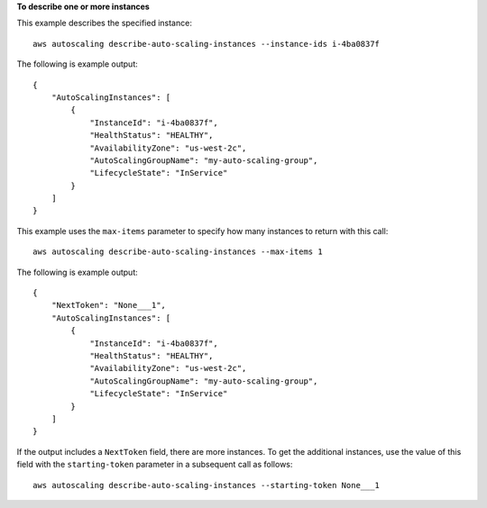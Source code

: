 **To describe one or more instances**

This example describes the specified instance::

    aws autoscaling describe-auto-scaling-instances --instance-ids i-4ba0837f

The following is example output::

    {
        "AutoScalingInstances": [
            {
                "InstanceId": "i-4ba0837f",
                "HealthStatus": "HEALTHY",
                "AvailabilityZone": "us-west-2c",
                "AutoScalingGroupName": "my-auto-scaling-group",
                "LifecycleState": "InService"
            }
        ]
    }

This example uses the ``max-items`` parameter to specify how many instances to return with this call::

    aws autoscaling describe-auto-scaling-instances --max-items 1

The following is example output::

    {
        "NextToken": "None___1",
        "AutoScalingInstances": [
            {
                "InstanceId": "i-4ba0837f",
                "HealthStatus": "HEALTHY",
                "AvailabilityZone": "us-west-2c",
                "AutoScalingGroupName": "my-auto-scaling-group",
                "LifecycleState": "InService"
            }
        ]
    }

If the output includes a ``NextToken`` field, there are more instances. To get the additional instances, use the value of this field with the ``starting-token`` parameter in a subsequent call as follows::

    aws autoscaling describe-auto-scaling-instances --starting-token None___1
